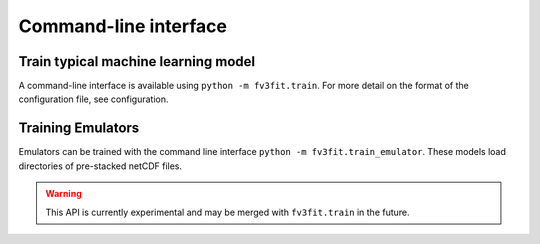 Command-line interface
======================

Train typical machine learning model
------------------------------------

A command-line interface is available using ``python -m fv3fit.train``. For more
detail on the format of the configuration file, see _`configuration`.

.. argparse::
   :module: fv3fit.train
   :func: get_parser
   :prog: python -m fv3fit.train


Training Emulators
------------------

Emulators can be trained with the command line interface ``python -m
fv3fit.train_emulator``. These models load directories of pre-stacked netCDF
files.

.. argparse::
   :module: fv3fit.train_emulator
   :func: get_parser
   :prog: python -m fv3fit.train_emulator

.. warning:: This API is currently experimental and may be merged with
   ``fv3fit.train`` in the future.